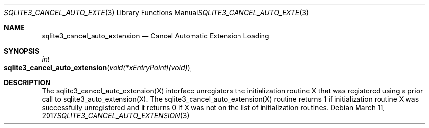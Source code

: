 .Dd March 11, 2017
.Dt SQLITE3_CANCEL_AUTO_EXTENSION 3
.Os
.Sh NAME
.Nm sqlite3_cancel_auto_extension
.Nd Cancel Automatic Extension Loading
.Sh SYNOPSIS
.Ft int 
.Fo sqlite3_cancel_auto_extension
.Fa "void(*xEntryPoint)(void)"
.Fc
.Sh DESCRIPTION
The sqlite3_cancel_auto_extension(X)
interface unregisters the initialization routine X that was registered
using a prior call to sqlite3_auto_extension(X).
The sqlite3_cancel_auto_extension(X)
routine returns 1 if initialization routine X was successfully unregistered
and it returns 0 if X was not on the list of initialization routines.
